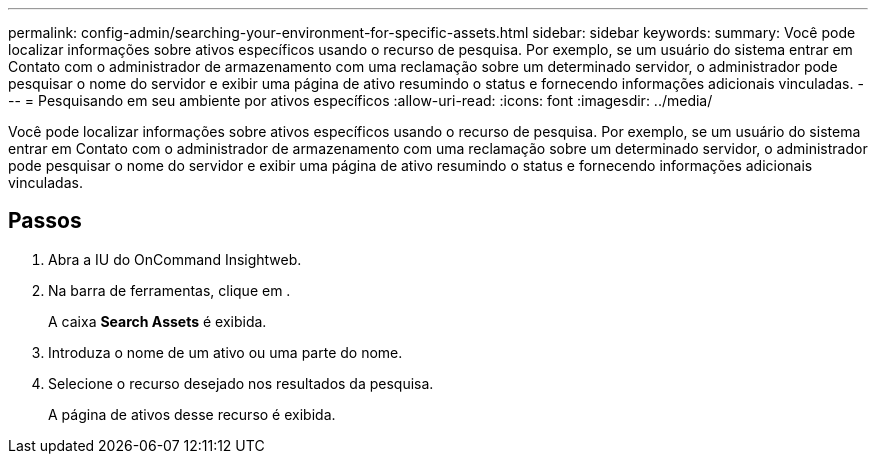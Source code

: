 ---
permalink: config-admin/searching-your-environment-for-specific-assets.html 
sidebar: sidebar 
keywords:  
summary: Você pode localizar informações sobre ativos específicos usando o recurso de pesquisa. Por exemplo, se um usuário do sistema entrar em Contato com o administrador de armazenamento com uma reclamação sobre um determinado servidor, o administrador pode pesquisar o nome do servidor e exibir uma página de ativo resumindo o status e fornecendo informações adicionais vinculadas. 
---
= Pesquisando em seu ambiente por ativos específicos
:allow-uri-read: 
:icons: font
:imagesdir: ../media/


[role="lead"]
Você pode localizar informações sobre ativos específicos usando o recurso de pesquisa. Por exemplo, se um usuário do sistema entrar em Contato com o administrador de armazenamento com uma reclamação sobre um determinado servidor, o administrador pode pesquisar o nome do servidor e exibir uma página de ativo resumindo o status e fornecendo informações adicionais vinculadas.



== Passos

. Abra a IU do OnCommand Insightweb.
. Na barra de ferramentas, clique image:../media/search-assets-icon.gif[""]em .
+
A caixa *Search Assets* é exibida.

. Introduza o nome de um ativo ou uma parte do nome.
. Selecione o recurso desejado nos resultados da pesquisa.
+
A página de ativos desse recurso é exibida.


